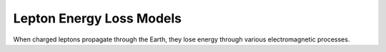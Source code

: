 .. _energy-loss:

Lepton Energy Loss Models
=========================

When charged leptons propagate through the Earth, they lose energy through various electromagnetic processes.